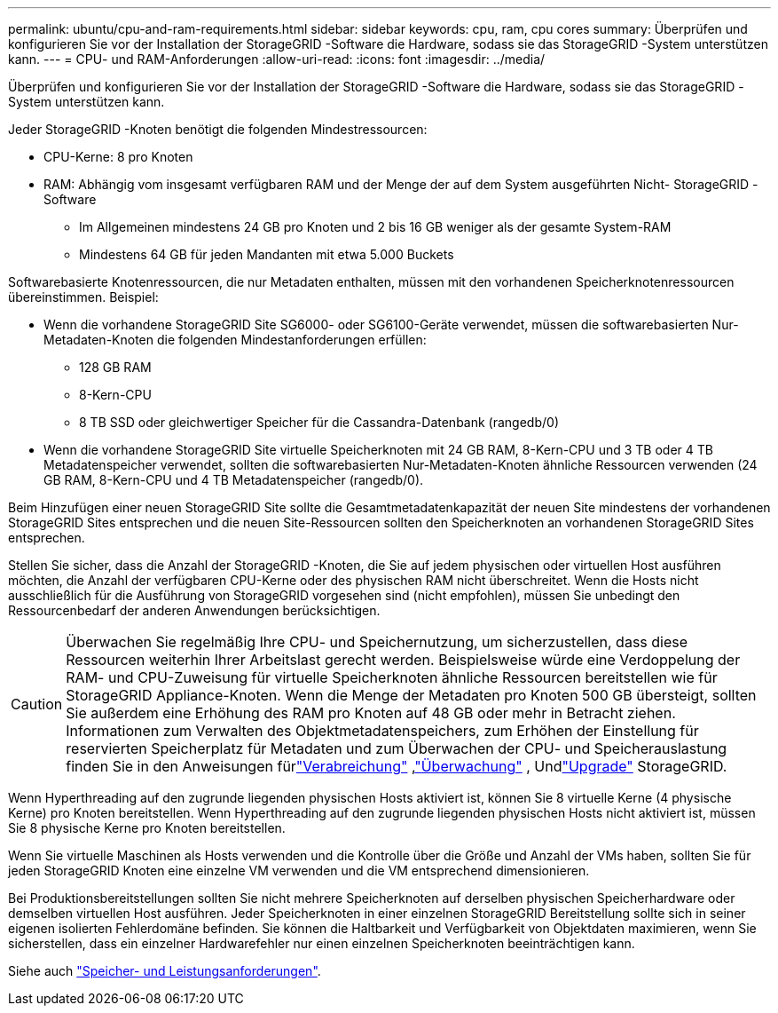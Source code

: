 ---
permalink: ubuntu/cpu-and-ram-requirements.html 
sidebar: sidebar 
keywords: cpu, ram, cpu cores 
summary: Überprüfen und konfigurieren Sie vor der Installation der StorageGRID -Software die Hardware, sodass sie das StorageGRID -System unterstützen kann. 
---
= CPU- und RAM-Anforderungen
:allow-uri-read: 
:icons: font
:imagesdir: ../media/


[role="lead"]
Überprüfen und konfigurieren Sie vor der Installation der StorageGRID -Software die Hardware, sodass sie das StorageGRID -System unterstützen kann.

Jeder StorageGRID -Knoten benötigt die folgenden Mindestressourcen:

* CPU-Kerne: 8 pro Knoten
* RAM: Abhängig vom insgesamt verfügbaren RAM und der Menge der auf dem System ausgeführten Nicht- StorageGRID -Software
+
** Im Allgemeinen mindestens 24 GB pro Knoten und 2 bis 16 GB weniger als der gesamte System-RAM
** Mindestens 64 GB für jeden Mandanten mit etwa 5.000 Buckets




Softwarebasierte Knotenressourcen, die nur Metadaten enthalten, müssen mit den vorhandenen Speicherknotenressourcen übereinstimmen. Beispiel:

* Wenn die vorhandene StorageGRID Site SG6000- oder SG6100-Geräte verwendet, müssen die softwarebasierten Nur-Metadaten-Knoten die folgenden Mindestanforderungen erfüllen:
+
** 128 GB RAM
** 8-Kern-CPU
** 8 TB SSD oder gleichwertiger Speicher für die Cassandra-Datenbank (rangedb/0)


* Wenn die vorhandene StorageGRID Site virtuelle Speicherknoten mit 24 GB RAM, 8-Kern-CPU und 3 TB oder 4 TB Metadatenspeicher verwendet, sollten die softwarebasierten Nur-Metadaten-Knoten ähnliche Ressourcen verwenden (24 GB RAM, 8-Kern-CPU und 4 TB Metadatenspeicher (rangedb/0).


Beim Hinzufügen einer neuen StorageGRID Site sollte die Gesamtmetadatenkapazität der neuen Site mindestens der vorhandenen StorageGRID Sites entsprechen und die neuen Site-Ressourcen sollten den Speicherknoten an vorhandenen StorageGRID Sites entsprechen.

Stellen Sie sicher, dass die Anzahl der StorageGRID -Knoten, die Sie auf jedem physischen oder virtuellen Host ausführen möchten, die Anzahl der verfügbaren CPU-Kerne oder des physischen RAM nicht überschreitet.  Wenn die Hosts nicht ausschließlich für die Ausführung von StorageGRID vorgesehen sind (nicht empfohlen), müssen Sie unbedingt den Ressourcenbedarf der anderen Anwendungen berücksichtigen.


CAUTION: Überwachen Sie regelmäßig Ihre CPU- und Speichernutzung, um sicherzustellen, dass diese Ressourcen weiterhin Ihrer Arbeitslast gerecht werden.  Beispielsweise würde eine Verdoppelung der RAM- und CPU-Zuweisung für virtuelle Speicherknoten ähnliche Ressourcen bereitstellen wie für StorageGRID Appliance-Knoten.  Wenn die Menge der Metadaten pro Knoten 500 GB übersteigt, sollten Sie außerdem eine Erhöhung des RAM pro Knoten auf 48 GB oder mehr in Betracht ziehen.  Informationen zum Verwalten des Objektmetadatenspeichers, zum Erhöhen der Einstellung für reservierten Speicherplatz für Metadaten und zum Überwachen der CPU- und Speicherauslastung finden Sie in den Anweisungen fürlink:../admin/index.html["Verabreichung"] ,link:../monitor/index.html["Überwachung"] , Undlink:../upgrade/index.html["Upgrade"] StorageGRID.

Wenn Hyperthreading auf den zugrunde liegenden physischen Hosts aktiviert ist, können Sie 8 virtuelle Kerne (4 physische Kerne) pro Knoten bereitstellen.  Wenn Hyperthreading auf den zugrunde liegenden physischen Hosts nicht aktiviert ist, müssen Sie 8 physische Kerne pro Knoten bereitstellen.

Wenn Sie virtuelle Maschinen als Hosts verwenden und die Kontrolle über die Größe und Anzahl der VMs haben, sollten Sie für jeden StorageGRID Knoten eine einzelne VM verwenden und die VM entsprechend dimensionieren.

Bei Produktionsbereitstellungen sollten Sie nicht mehrere Speicherknoten auf derselben physischen Speicherhardware oder demselben virtuellen Host ausführen. Jeder Speicherknoten in einer einzelnen StorageGRID Bereitstellung sollte sich in seiner eigenen isolierten Fehlerdomäne befinden. Sie können die Haltbarkeit und Verfügbarkeit von Objektdaten maximieren, wenn Sie sicherstellen, dass ein einzelner Hardwarefehler nur einen einzelnen Speicherknoten beeinträchtigen kann.

Siehe auch link:storage-and-performance-requirements.html["Speicher- und Leistungsanforderungen"].
